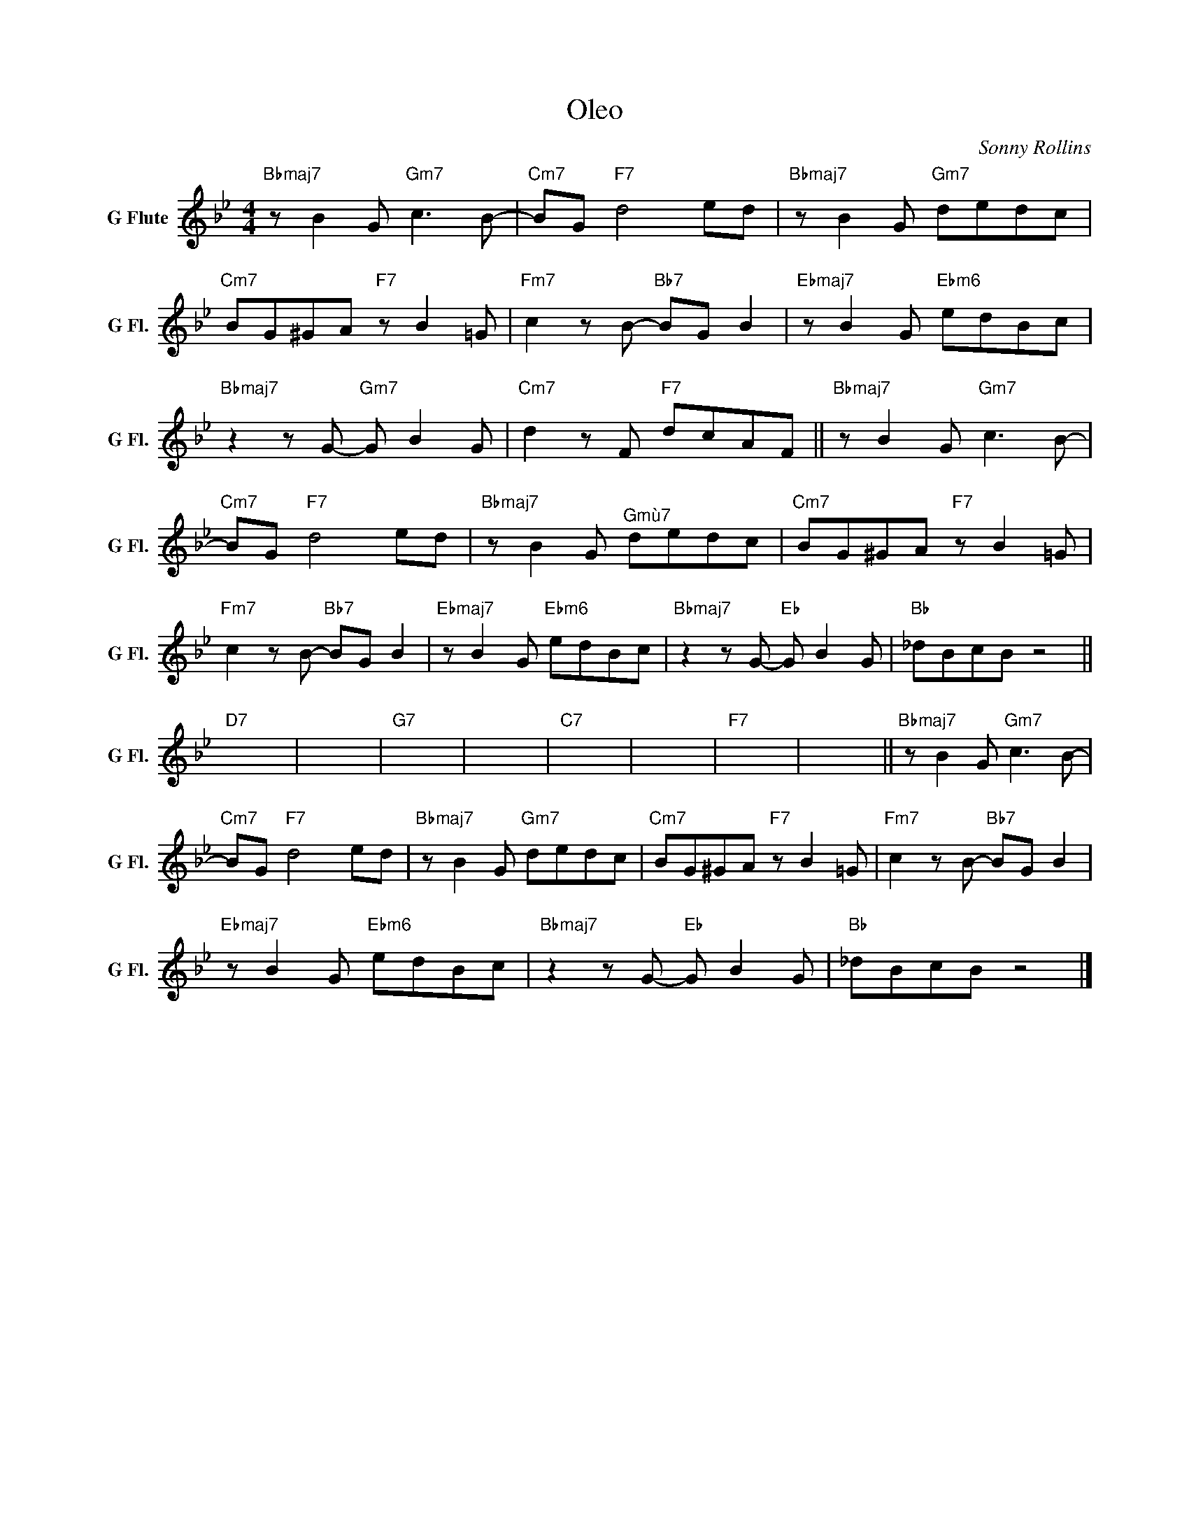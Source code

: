 X:1
T:Oleo
C:Sonny Rollins
Z:All Rights Reserved
L:1/8
M:4/4
K:Bb
V:1 treble nm="G Flute" snm="G Fl."
%%MIDI control 7 95
%%MIDI control 10 64
V:1
"Bbmaj7" z B2 G"Gm7" c3 B- |"Cm7" BG"F7" d4 ed |"Bbmaj7" z B2 G"Gm7" dedc | %3
"Cm7" BG^GA"F7" z B2 =G |"Fm7" c2 z B-"Bb7" BG B2 |"Ebmaj7" z B2 G"Ebm6" edBc | %6
"Bbmaj7" z2 z G-"Gm7" G B2 G |"Cm7" d2 z F"F7" dcAF ||"Bbmaj7" z B2 G"Gm7" c3 B- | %9
"Cm7" BG"F7" d4 ed |"Bbmaj7" z B2 G"^Gmù7" dedc |"Cm7" BG^GA"F7" z B2 =G | %12
"Fm7" c2 z B-"Bb7" BG B2 |"Ebmaj7" z B2 G"Ebm6" edBc |"Bbmaj7" z2 z G-"Eb" G B2 G |"Bb" _dBcB z4 || %16
"D7" x8 | x8 |"G7" x8 | x8 |"C7" x8 | x8 |"F7" x8 | x8 ||"Bbmaj7" z B2 G"Gm7" c3 B- | %25
"Cm7" BG"F7" d4 ed |"Bbmaj7" z B2 G"Gm7" dedc |"Cm7" BG^GA"F7" z B2 =G |"Fm7" c2 z B-"Bb7" BG B2 | %29
"Ebmaj7" z B2 G"Ebm6" edBc |"Bbmaj7" z2 z G-"Eb" G B2 G |"Bb" _dBcB z4 |] %32

